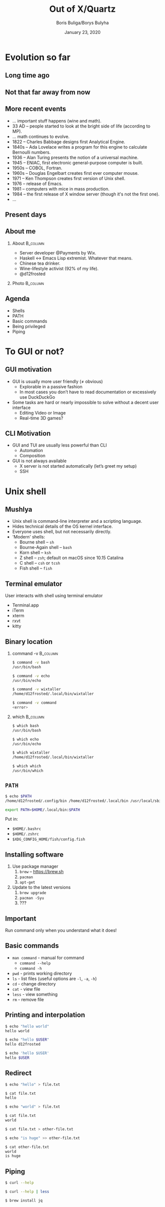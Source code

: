 #+TITLE: Out of X/Quartz
#+DATE: January 23, 2020
#+AUTHOR: Boris Buliga/Borys Bulyha
#+STARTUP: beamer
#+LATEX_CLASS: beamer
#+LATEX_CLASS_OPTIONS: [presentation,aspectratio=169,smaller]
#+LATEX_HEADER: \usepackage[utf8]{inputenc}
#+LATEX_HEADER: \usepackage{soul}
#+LATEX_HEADER: \usepackage{unicode-math}
#+LATEX_HEADER: \usepackage{mathtools}
#+LATEX_HEADER: \usepackage[mathletters]{ucs}
#+LATEX_HEADER: \usemintedstyle{tango}
#+LATEX_HEADER: \setminted{fontsize=\scriptsize}
#+LATEX_HEADER: \setminted{mathescape=true}
#+LATEX_HEADER: \setbeamertemplate{itemize items}[circle]
#+LATEX_HEADER: \setbeamertemplate{enumerate items}[default]
#+LATEX_HEADER: \setlength{\parskip}{\baselineskip}%
#+LATEX_HEADER: \setlength{\parindent}{0pt}%
#+LATEX_HEADER: \setbeamertemplate{navigation symbols}{}%remove navigation symbols
#+LATEX_HEADER: \newcommand{\hlyellow}[1]{\colorbox{yellow!50}{$\displaystyle#1$}}
#+LATEX_HEADER: \newcommand{\hlfancy}[2]{\sethlcolor{#1}\hl{#2}}
#+OPTIONS: H:2 toc:nil num:t

#+begin_export latex
\newcommand{\mathcolorbox}[2]{%
  \begingroup
  \setlength{\fboxsep}{2pt}%
  \colorbox{#1}{$\displaystyle #2$}%
  \endgroup
}

\AtBeginSection[]{
  \begin{frame}
  \vfill
  \centering
  \begin{beamercolorbox}[sep=8pt,center,shadow=true,rounded=true]{title}
    \usebeamerfont{title}\insertsectionhead\par%
  \end{beamercolorbox}
  \vfill
  \end{frame}
}
#+end_export

* Evolution so far

** Long time ago

#+ATTR_LATEX: :height 7.0cm
[[file:images/evolution-1.png]]

#+begin_export latex
\scriptsize{www.ft.com}
#+end_export

** Not that far away from now

#+ATTR_LATEX: :height 7.0cm
[[file:images/evolution-2.png]]

#+begin_export latex
\scriptsize{Moreau - Prometheus}
#+end_export

** More recent events

- ... important stuff happens (wine and math).
- 33 AD -- people started to look at the bright side of life (according to MP).
- ... math continues to evolve.
- 1822 -- Charles Babbage designs first Analytical Engine.
- 1840s -- Ada Lovelace writes a program for this engine to calculate
  Bernoulli numbers.
- 1936 -- Alan Turing presents the notion of a universal machine.
- 1945 -- ENIAC, first electronic general-purpose computer is built.
- 1950s -- COBOL, Fortran.
- 1960s -- Douglas Engelbart creates first ever computer mouse.
- 1971 -- Ken Thompson creates first version of Unix shell.
- 1976 -- release of Emacs.
- 1981 -- computers with mice in mass production.
- 1984 -- the first release of X window server (though it's not the first one).
- ...

** Present days

#+ATTR_LATEX: :height 7.0cm
[[file:images/evolution-3.png]]

** About me

*** About                                                        :B_column:
:PROPERTIES:
:BEAMER_env:             column
:BEAMER_col:             0.75
:END:

- Server developer @Payments by Wix.
- Haskell ↔ Emacs Lisp extremist. Whatever that means.
- Chinese tea drinker.
- Wine-lifestyle activist (92% of my life).
- @d12frosted

*** Photo                                                        :B_column:
:PROPERTIES:
:BEAMER_env:             column
:BEAMER_col:             0.25
:END:

#+ATTR_LATEX: :height 3.5cm
[[file:images/boris.jpg]]

** Agenda

- Shells
- PATH
- Basic commands
- Being privileged
- Piping

* To GUI or not?

** GUI motivation

- GUI is usually more user friendly (≠ obvious)
  - Explorable in a passive fashion
  - In most cases you don’t have to read documentation or excessively use DuckDuckGo
- Some tasks are hard or nearly impossible to solve without a decent user interface
  - Editing Video or Image
  - Real-time 3D games?

** CLI Motivation

- GUI and TUI are usually less powerful than CLI
  - Automation
  - Composition
- GUI is not always available
  - X server is not started automatically (let’s greet my setup)
  - SSH

* Unix shell

** Mushlya

- Unix shell is command-line interpreter and a scripting language.
- Hides technical details of the OS kernel interface.
- Everyone uses shell, but not necessarily directly.
- 'Modern' shells:
  - Bourne shell -- =sh=
  - Bourne-Again shell -- =bash=
  - Korn shell -- =ksh=
  - Z shell -- =zsh=; default on macOS since 10.15 Catalina
  - C shell -- =csh= or =tcsh=
  - Fish shell -- =fish=

** Terminal emulator

User interacts with shell using terminal emulator

- Terminal.app
- iTerm
- xterm
- rxvt
- kitty

** Binary location

*** command -v                                                   :B_column:
:PROPERTIES:
:BEAMER_env:             column
:BEAMER_col:             0.5
:END:

#+begin_src bash
  $ command -v bash
  /usr/bin/bash

  $ command -v echo
  /usr/bin/echo

  $ command -v wixtaller
  /home/d12frosted/.local/bin/wixtaller

  $ command -v command
  <error>
#+end_src

*** which                                                        :B_column:
:PROPERTIES:
:BEAMER_env:             column
:BEAMER_col:             0.5
:END:

#+begin_src bash
  $ which bash
  /usr/bin/bash

  $ which echo
  /usr/bin/echo

  $ which wixtaller
  /home/d12frosted/.local/bin/wixtaller

  $ which which
  /usr/bin/which
#+end_src

** =PATH=

#+begin_src bash
  $ echo $PATH
  /home/d12frosted/.config/bin /home/d12frosted/.local/bin /usr/local/sbin /usr/local/bin /usr/bin
#+end_src

#+begin_src bash
export PATH=$HOME/.local/bin:$PATH
#+end_src

Put in:

- =$HOME/.bashrc=
- =$HOME/.zshrc=
- =$XDG_CONFIG_HOME/fish/config.fish=

** Installing software

1. Use package manager
   1. =brew= -- https://brew.sh
   2. =pacman=
   3. =apt-get=
2. Update to the latest versions
   1. =brew upgrade=
   2. =pacman -Syu=
   3. ???

** Important

Run command only when you understand what it does!

** Basic commands

- =man command= - manual for command
  - =command --help=
  - =command -h=
- =pwd= - prints working directory
- =ls= - list files (useful options are =-l=, =-a=, =-h=)
- =cd= - change directory
- =cat= - view file
- =less= - view something
- =rm= - remove file

** Printing and interpolation

#+begin_src bash
  $ echo "hello world"
  hello world

  $ echo "hello $USER"
  hello d12frosted

  $ echo 'hello $USER'
  hello $USER
#+end_src

** Redirect

#+begin_src bash
  $ echo "hello" > file.txt

  $ cat file.txt
  hello

  $ echo "world" > file.txt

  $ cat file.txt
  world

  $ cat file.txt > other-file.txt

  $ echo "is huge" >> other-file.txt

  $ cat other-file.txt
  world
  is huge
#+end_src

** Piping

#+begin_src bash
  $ curl --help

  $ curl --help | less

  $ brew install jq

  $ curl https://api.coindesk.com/v1/bpi/currentprice.json
#+end_src

** Right or left

#+begin_src bash
  $ pacman -S hlint
  error: you cannot perform this operation unless you are root.

  $ sudo pacman -S hlint
#+end_src

** Dollar or hash?

- =$ command= -- execute as regular user
- =# command= -- execute as privileged user
* Questions?
* Thank you
